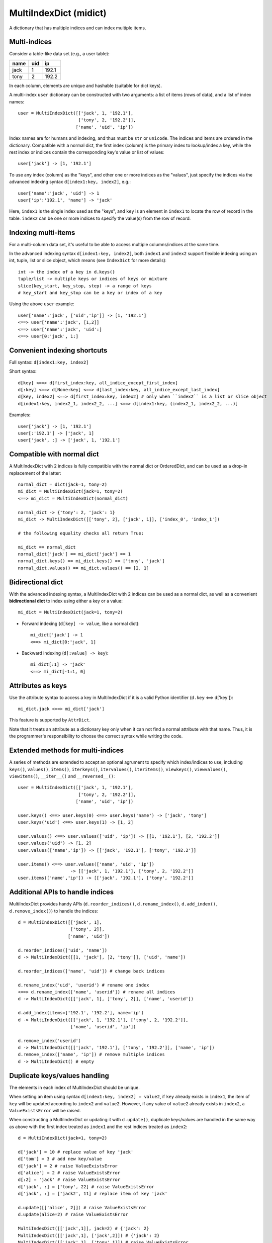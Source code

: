 =======================
MultiIndexDict (midict)
=======================

A dictionary that has multiple indices and can index multiple items.

Multi-indices
-------------

Consider a table-like data set (e.g., a user table):

+---------+---------+---------+
|  name   |   uid   |   ip    |
+=========+=========+=========+
|  jack   |    1    |  192.1  |
+---------+---------+---------+
|  tony   |    2    |  192.2  |
+---------+---------+---------+

In each column, elements are unique and hashable (suitable for dict keys).

A multi-index ``user`` dictionary can be constructed with two arguments:
a list of items (rows of data), and a list of index names::

    user = MultiIndexDict([['jack', 1, '192.1'],
                           ['tony', 2, '192.2']],
                          ['name', 'uid', 'ip'])

Index names are for humans and indexing, and thus must be ``str`` or ``unicode``.
The indices and items are ordered in the dictionary. Compatible with a
normal dict, the first index (column) is the primary index to lookup/index
a key, while the rest index or indices contain the corresponding key's
value or list of values::

    user['jack'] -> [1, '192.1']


To use any index (column) as the "keys", and other one or more
indices as the "values", just specify the indices via the advanced
indexing syntax ``d[index1:key, index2]``, e.g.::

    user['name':'jack', 'uid'] -> 1
    user['ip':'192.1', 'name'] -> 'jack'

Here, ``index1`` is the single index used as the "keys", and ``key`` is
an element in ``index1`` to locate the row of record in the table.
``index2`` can be one or more indices to specify the value(s) from the row
of record.


Indexing multi-items
--------------------

For a multi-column data set, it's useful to be able to access multiple
columns/indices at the same time.

In the advanced indexing syntax ``d[index1:key, index2]``,
both ``index1`` and ``index2`` support flexible indexing using an int,
tuple, list or slice object, which means (see ``IndexDict`` for more details)::

    int -> the index of a key in d.keys()
    tuple/list -> multiple keys or indices of keys or mixture
    slice(key_start, key_stop, step) -> a range of keys
    # key_start and key_stop can be a key or index of a key

Using the above ``user`` example::

    user['name':'jack', ['uid','ip']] -> [1, '192.1']
    <==> user['name':'jack', [1,2]]
    <==> user['name':'jack', 'uid':]
    <==> user[0:'jack', 1:]


Convenient indexing shortcuts
-----------------------------

Full syntax: ``d[index1:key, index2]``

Short syntax::

    d[key] <==> d[first_index:key, all_indice_except_first_index]
    d[:key] <==> d[None:key] <==> d[last_index:key, all_indice_except_last_index]
    d[key, index2] <==> d[first_index:key, index2] # only when ``index2`` is a list or slice object
    d[index1:key, index2_1, index2_2, ...] <==> d[index1:key, (index2_1, index2_2, ...)]

Examples::

    user['jack'] -> [1, '192.1']
    user[:'192.1'] -> ['jack', 1]
    user['jack', :] -> ['jack', 1, '192.1']


Compatible with normal dict
---------------------------

A MultiIndexDict with 2 indices is fully compatible with the normal dict
or OrderedDict, and can be used as a drop-in replacement of the latter::

    normal_dict = dict(jack=1, tony=2)
    mi_dict = MultiIndexDict(jack=1, tony=2)
    <==> mi_dict = MultiIndexDict(normal_dict)

    normal_dict -> {'tony': 2, 'jack': 1}
    mi_dict -> MultiIndexDict([['tony', 2], ['jack', 1]], ['index_0', 'index_1'])

    # the following equality checks all return True:

    mi_dict == normal_dict
    normal_dict['jack'] == mi_dict['jack'] == 1
    normal_dict.keys() == mi_dict.keys() == ['tony', 'jack']
    normal_dict.values() == mi_dict.values() == [2, 1]


Bidirectional dict
------------------

With the advanced indexing syntax, a MultiIndexDict with 2 indices
can be used as a normal dict, as well as a convenient
**bidirectional dict** to index using either a key or a value::

    mi_dict = MultiIndexDict(jack=1, tony=2)

* Forward indexing (``d[key] -> value``, like a normal dict)::

      mi_dict['jack'] -> 1
      <==> mi_dict[0:'jack', 1]

* Backward indexing (``d[:value] -> key``)::

      mi_dict[:1] -> 'jack'
      <==> mi_dict[-1:1, 0]


Attributes as keys
------------------

Use the attribute syntax to access a key in MultiIndexDict if it is a valid
Python identifier (``d.key`` <==> d['key'])::

    mi_dict.jack <==> mi_dict['jack']

This feature is supported by ``AttrDict``.

Note that it treats an attribute as a dictionary key only when it can not
find a normal attribute with that name. Thus, it is the programmer's
responsibility to choose the correct syntax while writing the code.


Extended methods for multi-indices
----------------------------------

A series of methods are extended to accept an optional agrument to specify
which index/indices to use, including ``keys()``, ``values()``, ``items()``,
``iterkeys()``, ``itervalues()``, ``iteritems()``, ``viewkeys()``, ``viewvalues()``,
``viewitems()``, ``__iter__()`` and ``__reversed__()``::

    user = MultiIndexDict([['jack', 1, '192.1'],
                           ['tony', 2, '192.2']],
                          ['name', 'uid', 'ip'])

    user.keys() <==> user.keys(0) <==> user.keys('name') -> ['jack', 'tony']
    user.keys('uid') <==> user.keys(1) -> [1, 2]

    user.values() <==> user.values(['uid', 'ip']) -> [[1, '192.1'], [2, '192.2']]
    user.values('uid') -> [1, 2]
    user.values(['name','ip']) -> [['jack', '192.1'], ['tony', '192.2']]

    user.items() <==> user.values(['name', 'uid', 'ip'])
                        -> [['jack', 1, '192.1'], ['tony', 2, '192.2']]
    user.items(['name','ip']) -> [['jack', '192.1'], ['tony', '192.2']]


Additional APIs to handle indices
---------------------------------
MultiIndexDict provides handy APIs (``d.reorder_indices()``, ``d.rename_index()``,
``d.add_index()``, ``d.remove_index()``) to handle the indices::

    d = MultiIndexDict([['jack', 1],
                        ['tony', 2]],
                       ['name', 'uid'])

    d.reorder_indices(['uid', 'name'])
    d -> MultiIndexDict([[1, 'jack'], [2, 'tony']], ['uid', 'name'])

    d.reorder_indices(['name', 'uid']) # change back indices

    d.rename_index('uid', 'userid') # rename one index
    <==> d.rename_index(['name', 'userid']) # rename all indices
    d -> MultiIndexDict([['jack', 1], ['tony', 2]], ['name', 'userid'])

    d.add_index(items=['192.1', '192.2'], name='ip')
    d -> MultiIndexDict([['jack', 1, '192.1'], ['tony', 2, '192.2']],
                        ['name', 'userid', 'ip'])

    d.remove_index('userid')
    d -> MultiIndexDict([['jack', '192.1'], ['tony', '192.2']], ['name', 'ip'])
    d.remove_index(['name', 'ip']) # remove multiple indices
    d -> MultiIndexDict() # empty


Duplicate keys/values handling
------------------------------

The elements in each index of MultiIndexDict should be unique.

When setting an item using syntax ``d[index1:key, index2] = value2``,
if ``key`` already exists in ``index1``, the item of ``key`` will be updated
according to ``index2`` and ``value2``. However, if any value of ``value2``
already exists in ``index2``, a ``ValueExistsError`` will be raised.

When constructing a MultiIndexDict or updating it with ``d.update()``,
duplicate keys/values are handled in the same way as above with
the first index treated as ``index1`` and the rest indices treated as ``index2``::

    d = MultiIndexDict(jack=1, tony=2)

    d['jack'] = 10 # replace value of key 'jack'
    d['tom'] = 3 # add new key/value
    d['jack'] = 2 # raise ValueExistsError
    d['alice'] = 2 # raise ValueExistsError
    d[:2] = 'jack' # raise ValueExistsError
    d['jack', :] = ['tony', 22] # raise ValueExistsError
    d['jack', :] = ['jack2', 11] # replace item of key 'jack'

    d.update([['alice', 2]]) # raise ValueExistsError
    d.update(alice=2) # raise ValueExistsError

    MultiIndexDict([['jack',1]], jack=2) # {'jack': 2}
    MultiIndexDict([['jack',1], ['jack',2]]) # {'jack': 2}
    MultiIndexDict([['jack',1], ['tony',1]]) # raise ValueExistsError
    MultiIndexDict([['jack',1]], tony=1) # raise ValueExistsError


Internal data struture
----------------------

Internally MultiIndexDict uses a 3-level ordered dicts ``d.indices`` to store
the items and indices and keep the order of them::

    d = MultiIndexDict([['jack', 1],
                        ['tony', 2]],
                       ['name', 'uid'])

    d.indices ->

    IdxOrdDict([
        ('name', AttrOrdDict([
            ('jack', IdxOrdDict([('name', 'jack'), ('uid', 1)])),
            ('tony', IdxOrdDict([('name', 'tony'), ('uid', 2)])),
        ])),
        ('uid', AttrOrdDict([
            (1, IdxOrdDict([('name', 'jack'), ('uid', 1)])),
            (2, IdxOrdDict([('name', 'tony'), ('uid', 2)])),
        ])),
    ])

``d.indices`` also presents an interface to access the indices and items::

    'name' in d.indices -> True
    list(d.indices) -> ['name', 'uid']
    d.indices.keys() -> ['name', 'uid']


    'jack' in d.indices['name'] -> True
    list(d.indices['name']) -> ['jack', 'tony']
    d.indices['name'].keys() -> ['jack', 'tony']

    d.indices['name'].values() -> [
        IdxOrdDict([('name', 'jack'), ('uid', 1)]),
        IdxOrdDict([('name', 'tony'), ('uid', 2)]),
    ]

    d.indices.name.jack.uid # -> 1
    <==> d.indices['name']['jack']['uid']

However, users should not directly change the keys/values in ``d.indices``,
otherwise the structure or the references may be broken.
Use the methods of ``d`` rather than ``d.indices`` to operate the data.


More examples of advanced indexing
----------------------------------

* Example of two indices (compatible with normal dict)::

    color = MultiIndexDict([['red', '#FF0000'], ['green', '#00FF00']],
                           ['name', 'hex'])

    # flexible indexing of short and long versions:

    color.red # -> '#FF0000'
    <==> color['red']
    <==> color['name':'red']
    <==> color[0:'red'] <==> color[-2:'red']
    <==> color['name':'red', 'hex']
    <==> color[0:'red', 'hex'] <==> color[-2:'red', 1]

    color[:'#FF0000'] # -> 'red'
    <==> color['hex':'#FF0000']
    <==> color[1:'#FF0000'] <==> color[-1:'#FF0000']
    <==> color['hex':'#FF0000', 'name'] <==> color[1:'#FF0000', 0]


    # setting an item using different indices/keys:

    color.blue = '#0000FF'
    <==> color['blue'] = '#0000FF'
    <==> color['name':'blue'] = '#0000FF'
    <==> color['name':'blue', 'hex'] = '#0000FF'
    <==> color[0:'blue', 1] = '#0000FF'

    <==> color[:'#0000FF'] = 'blue'
    <==> color[-1:'#0000FF'] = 'blue'
    <==> color['hex':'#0000FF'] = 'blue'
    <==> color['hex':'#0000FF', 'name'] = 'blue'
    <==> color[1:'#0000FF', 0] = 'blue'

    # result:
    # color -> MultiIndexDict([['red', '#FF0000'],
                               ['green', '#00FF00'],
                               ['blue', '#0000FF']],
                              ['name', 'hex'])


* Example of three indices::

    user = MultiIndexDict([[1, 'jack', '192.1'],
                           [2, 'tony', '192.2']],
                          ['uid', 'name', 'ip'])

    user[1]                     -> ['jack', '192.1']
    user['name':'jack']         -> [1, '192.1']
    user['uid':1, 'ip']         -> '192.1'
    user[1, ['name','ip']]      -> ['jack', '192.1']
    user[1, ['name',-1]]        -> ['jack', '192.1']
    user[1, [1,1,0,0,2,2]]      -> ['jack', 'jack', 1, 1, '192.1', '192.1']
    user[1, :]                  -> [1, 'jack', '192.1']
    user[1, ::2]                -> [1, '192.1']
    user[1, 'name':]            -> ['jack', '192.1']
    user[1, 0:-1]               -> [1, 'jack']
    user[1, 'name':-1]          -> ['jack']
    user['uid':1, 'name','ip']  -> ['jack', '192.1']
    user[0:3, ['name','ip']] = ['tom', '192.3'] # set a new item
    # result:
    # user -> MultiIndexDict([[1, 'jack', '192.1'],
                              [2, 'tony', '192.2'],
                              [3, 'tom', '192.3']],
                             ['uid', 'name', 'ip'])


---------


More docs are within the code. Go ahead the check it!



TODO
---------

check pandas.Index and other similar solutions

implement using namedtuple and other types

frosen/readonly version

more tests
